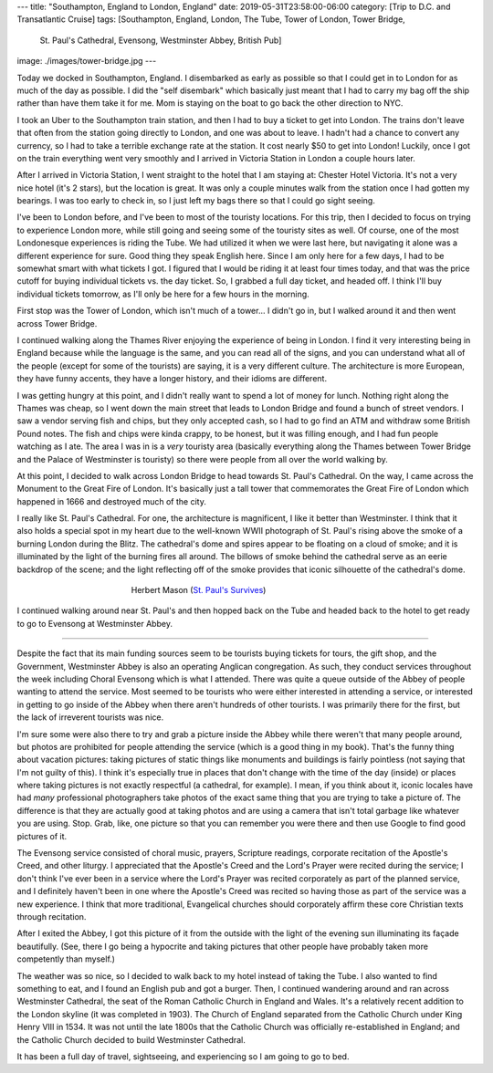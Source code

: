 ---
title: "Southampton, England to London, England"
date: 2019-05-31T23:58:00-06:00
category: [Trip to D.C. and Transatlantic Cruise]
tags: [Southampton, England, London, The Tube, Tower of London, Tower Bridge,
       St. Paul's Cathedral, Evensong, Westminster Abbey, British Pub]
image: ./images/tower-bridge.jpg
---

Today we docked in Southampton, England. I disembarked as early as possible so
that I could get in to London for as much of the day as possible. I did the
"self disembark" which basically just meant that I had to carry my bag off the
ship rather than have them take it for me. Mom is staying on the boat to go back
the other direction to NYC.

I took an Uber to the Southampton train station, and then I had to buy a ticket
to get into London. The trains don't leave that often from the station going
directly to London, and one was about to leave. I hadn't had a chance to convert
any currency, so I had to take a terrible exchange rate at the station. It cost
nearly $50 to get into London! Luckily, once I got on the train everything went
very smoothly and I arrived in Victoria Station in London a couple hours later.

After I arrived in Victoria Station, I went straight to the hotel that I am
staying at: Chester Hotel Victoria. It's not a very nice hotel (it's 2 stars),
but the location is great. It was only a couple minutes walk from the station
once I had gotten my bearings. I was too early to check in, so I just left my
bags there so that I could go sight seeing.

I've been to London before, and I've been to most of the touristy locations. For
this trip, then I decided to focus on trying to experience London more, while
still going and seeing some of the touristy sites as well. Of course, one of the
most Londonesque experiences is riding the Tube. We had utilized it when we were
last here, but navigating it alone was a different experience for sure. Good
thing they speak English here. Since I am only here for a few days, I had to be
somewhat smart with what tickets I got. I figured that I would be riding it at
least four times today, and that was the price cutoff for buying individual
tickets vs. the day ticket. So, I grabbed a full day ticket, and headed off. I
think I'll buy individual tickets tomorrow, as I'll only be here for a few hours
in the morning.

First stop was the Tower of London, which isn't much of a tower... I didn't go
in, but I walked around it and then went across Tower Bridge.

.. image:: ./images/tower-bridge.jpg
   :align: center
   :target: ./images/tower-bridge.jpg
   :width: 75%

I continued walking along the Thames River enjoying the experience of being in
London. I find it very interesting being in England because while the language
is the same, and you can read all of the signs, and you can understand what all
of the people (except for some of the tourists) are saying, it is a very
different culture. The architecture is more European, they have funny accents,
they have a longer history, and their idioms are different.

I was getting hungry at this point, and I didn't really want to spend a lot of
money for lunch. Nothing right along the Thames was cheap, so I went down the
main street that leads to London Bridge and found a bunch of street vendors. I
saw a vendor serving fish and chips, but they only accepted cash, so I had to go
find an ATM and withdraw some British Pound notes. The fish and chips were kinda
crappy, to be honest, but it was filling enough, and I had fun people watching
as I ate. The area I was in is a *very* touristy area (basically everything
along the Thames between Tower Bridge and the Palace of Westminster is touristy)
so there were people from all over the world walking by.

At this point, I decided to walk across London Bridge to head towards St. Paul's
Cathedral. On the way, I came across the Monument to the Great Fire of London.
It's basically just a tall tower that commemorates the Great Fire of London
which happened in 1666 and destroyed much of the city.

I really like St. Paul's Cathedral. For one, the architecture is magnificent, I
like it better than Westminster. I think that it also holds a special spot in my
heart due to the well-known WWII photograph of St. Paul's rising above the smoke
of a burning London during the Blitz. The cathedral's dome and spires appear to
be floating on a cloud of smoke; and it is illuminated by the light of the
burning fires all around. The billows of smoke behind the cathedral serve as an
eerie backdrop of the scene; and the light reflecting off of the smoke provides
that iconic silhouette of the cathedral's dome.

.. figure:: https://upload.wikimedia.org/wikipedia/en/b/b2/Stpaulsblitz.jpg
   :align: center
   :target: https://en.wikipedia.org/wiki/St_Paul%27s_Survives
   :figwidth: 50%
   :width: 100%
   :alt: a picture of St. Paul's rising above the smoke of fires in London
         during the Blitz

   Herbert Mason (`St. Paul's Survives
   <https://en.wikipedia.org/wiki/St_Paul%27s_Survives>`_)

I continued walking around near St. Paul's and then hopped back on the Tube and
headed back to the hotel to get ready to go to Evensong at Westminster Abbey.

-------------------------------------------------------------------------------

Despite the fact that its main funding sources seem to be tourists buying
tickets for tours, the gift shop, and the Government, Westminster Abbey is also
an operating Anglican congregation. As such, they conduct services throughout
the week including Choral Evensong which is what I attended. There was quite a
queue outside of the Abbey of people wanting to attend the service. Most seemed
to be tourists who were either interested in attending a service, or interested
in getting to go inside of the Abbey when there aren't hundreds of other
tourists. I was primarily there for the first, but the lack of irreverent
tourists was nice.

I'm sure some were also there to try and grab a picture inside the Abbey while
there weren't that many people around, but photos are prohibited for people
attending the service (which is a good thing in my book). That's the funny thing
about vacation pictures: taking pictures of static things like monuments and
buildings is fairly pointless (not saying that I'm not guilty of this). I think
it's especially true in places that don't change with the time of the day
(inside) or places where taking pictures is not exactly respectful (a cathedral,
for example). I mean, if you think about it, iconic locales have had *many*
professional photographers take photos of the exact same thing that you are
trying to take a picture of. The difference is that they are actually good at
taking photos and are using a camera that isn't total garbage like whatever you
are using. Stop. Grab, like, one picture so that you can remember you were there
and then use Google to find good pictures of it.

The Evensong service consisted of choral music, prayers, Scripture readings,
corporate recitation of the Apostle's Creed, and other liturgy. I appreciated
that the Apostle's Creed and the Lord's Prayer were recited during the service;
I don't think I've ever been in a service where the Lord's Prayer was recited
corporately as part of the planned service, and I definitely haven't been in one
where the Apostle's Creed was recited so having those as part of the service was
a new experience. I think that more traditional, Evangelical churches should
corporately affirm these core Christian texts through recitation.

After I exited the Abbey, I got this picture of it from the outside with the
light of the evening sun illuminating its façade beautifully. (See, there I go
being a hypocrite and taking pictures that other people have probably taken more
competently than myself.)

.. image:: ./images/westminster-abbey.jpg
   :align: center
   :target: ./images/westminster-abbey.jpg
   :width: 50%

The weather was so nice, so I decided to walk back to my hotel instead of taking
the Tube. I also wanted to find something to eat, and I found an English pub and
got a burger. Then, I continued wandering around and ran across Westminster
Cathedral, the seat of the Roman Catholic Church in England and Wales. It's a
relatively recent addition to the London skyline (it was completed in 1903). The
Church of England separated from the Catholic Church under King Henry VIII in
1534. It was not until the late 1800s that the Catholic Church was officially
re-established in England; and the Catholic Church decided to build Westminster
Cathedral.

It has been a full day of travel, sightseeing, and experiencing so I am going to
go to bed.
